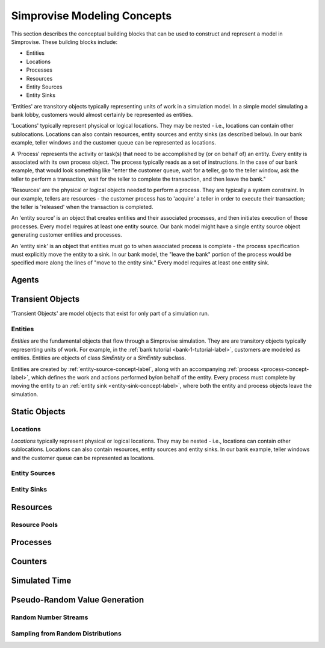 ============================
Simprovise Modeling Concepts
============================

This section describes the conceptual building blocks that can be used to
construct and represent a model in Simprovise. These building blocks include:

* Entities
* Locations
* Processes
* Resources
* Entity Sources
* Entity Sinks

'Entities' are transitory objects typically representing units of work in a
simulation model. In a simple model simulating a bank lobby, customers would
almost certainly be represented as entities.

'Locations' typically represent physical or logical locations. They may be
nested - i.e., locations can contain other sublocations. Locations can also
contain resources, entity sources and entity sinks (as described below).
In our bank example, teller windows and the customer queue can be represented
as locations.

A 'Process' represents the activity or task(s) that need to be accomplished by (or on
behalf of) an entity. Every entity is associated with its own process object. The
process typically reads as a set of instructions. In the case of our bank example,
that would look something like "enter the customer queue, wait for a teller, go
to the teller window, ask the teller to perform a transaction, wait for the
teller to complete the transaction, and then leave the bank."

'Resources' are the physical or logical objects needed to perform a process.
They are typically a system constraint. In our example, tellers are resources - the
customer process has to 'acquire' a teller in order to execute their transaction;
the teller is 'released' when the transaction is completed.

An 'entity source' is an object that creates entities and their associated
processes, and then initiates execution of those processes. Every model requires
at least one entity source. Our bank model might have a single entity source
object generating customer entities and processes.

An 'entity sink' is an object that entities must go to when associated process
is complete - the process specification must explicitly move the entity to a
sink. In our bank model, the "leave the bank" portion of the process would be
specified more along the lines of "move to the entity sink." Every model
requires at least one entity sink.

.. _agent-concept-label:
Agents
======

.. _transient-object-concept-label:
Transient Objects
=================

'Transient Objects' are model objects that exist for only part of a simulation run.



.. _entity-concept-label:
Entities
--------

*Entities* are the fundamental objects that flow through a Simprovise simulation.
They are are transitory objects typically representing units of work.
For example, in the :ref:`bank tutorial <bank-1-tutorial-label>`, customers are 
modeled as entities. Entities are objects of class `SimEntity` or a `SimEntity`
subclass.

Entities are created by :ref:`entity-source-concept-label`, along with an 
accompanying :ref:`process <process-concept-label>`, which defines the work and
actions performed by/on behalf of the entity. Every process must complete by
moving the entity to an :ref:`entity sink <entity-sink-concept-label>`, where
both the entity and process objects leave the simulation.

.. _static-object-concept-label:
Static Objects
==============

.. _location-concept-label:
Locations
---------

*Locations* typically represent physical or logical locations. They may be
nested - i.e., locations can contain other sublocations. Locations can also
contain resources, entity sources and entity sinks.
In our bank example, teller windows and the customer queue can be represented
as locations.

.. _entity-source-concept-label:
Entity Sources
--------------

.. _entity-sink-concept-label:
Entity Sinks
------------


.. _resource-concept-label:
Resources
=========


.. _resource-pool--concept-label:
Resource Pools
--------------

.. _process-concept-label:
Processes
=========

.. _counter-concept-label:
Counters
========

.. _simulated-time-concept-label:
Simulated Time
==============

.. _random-number-generation-concept-label:
Pseudo-Random Value Generation
==============================

.. _random-number-streams-concept-label:
Random Number Streams
---------------------

.. _random-number-distribution-concept-label:
Sampling from Random Distributions
----------------------------------